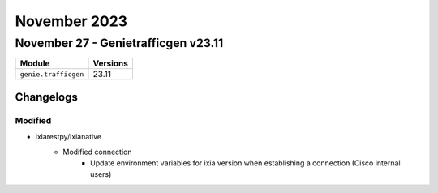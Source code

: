 November 2023
==========

November 27 - Genietrafficgen v23.11
------------------------



+-------------------------------+-------------------------------+
| Module                        | Versions                      |
+===============================+===============================+
| ``genie.trafficgen``          | 23.11                         |
+-------------------------------+-------------------------------+




Changelogs
^^^^^^^^^^
--------------------------------------------------------------------------------
                                    Modified                                    
--------------------------------------------------------------------------------

* ixiarestpy/ixianative
    * Modified connection
        * Update environment variables for ixia version when establishing a connection (Cisco internal users)


